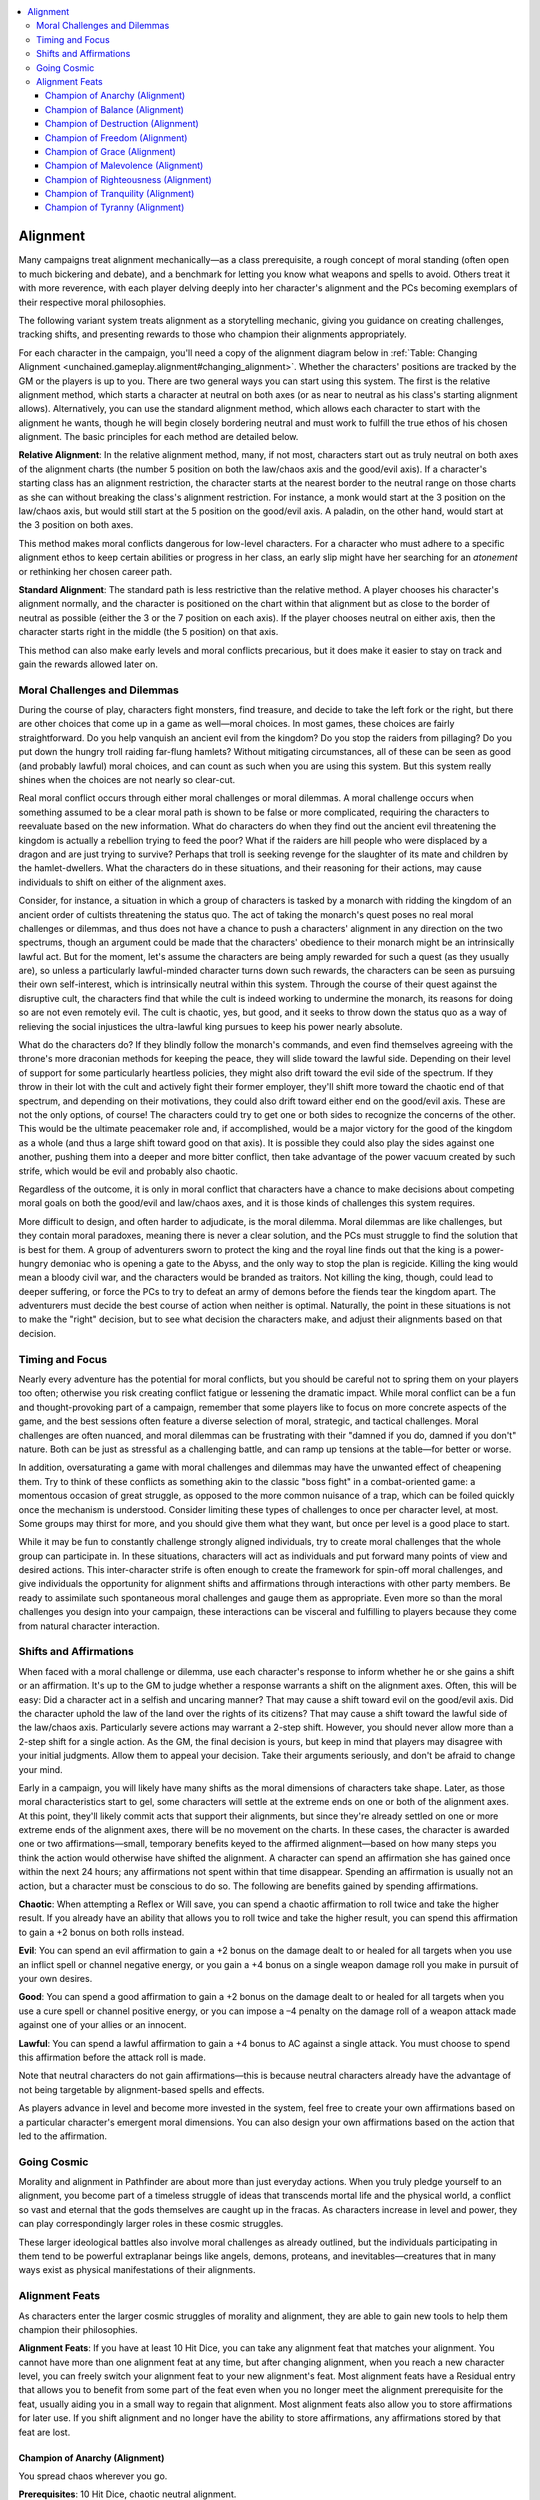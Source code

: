 
.. _`unchained.gameplay.alignment`:

.. contents:: \ 

.. _`unchained.gameplay.alignment#alignment`:

Alignment
##########

Many campaigns treat alignment mechanically—as a class prerequisite, a rough concept of moral standing (often open to much bickering and debate), and a benchmark for letting you know what weapons and spells to avoid. Others treat it with more reverence, with each player delving deeply into her character's alignment and the PCs becoming exemplars of their respective moral philosophies. 

The following variant system treats alignment as a storytelling mechanic, giving you guidance on creating challenges, tracking shifts, and presenting rewards to those who champion their alignments appropriately. 

For each character in the campaign, you'll need a copy of the alignment diagram below in :ref:`Table: Changing Alignment <unchained.gameplay.alignment#changing_alignment>`\ . Whether the characters' positions are tracked by the GM or the players is up to you. There are two general ways you can start using this system. The first is the relative alignment method, which starts a character at neutral on both axes (or as near to neutral as his class's starting alignment allows). Alternatively, you can use the standard alignment method, which allows each character to start with the alignment he wants, though he will begin closely bordering neutral and must work to fulfill the true ethos of his chosen alignment. The basic principles for each method are detailed below. 

\ **Relative Alignment**\ : In the relative alignment method, many, if not most, characters start out as truly neutral on both axes of the alignment charts (the number 5 position on both the law/chaos axis and the good/evil axis). If a character's starting class has an alignment restriction, the character starts at the nearest border to the neutral range on those charts as she can without breaking the class's alignment restriction. For instance, a monk would start at the 3 position on the law/chaos axis, but would still start at the 5 position on the good/evil axis. A paladin, on the other hand, would start at the 3 position on both axes. 

This method makes moral conflicts dangerous for low-level characters. For a character who must adhere to a specific alignment ethos to keep certain abilities or progress in her class, an early slip might have her searching for an \ *atonement*\  or rethinking her chosen career path. 

\ **Standard Alignment**\ : The standard path is less restrictive than the relative method. A player chooses his character's alignment normally, and the character is positioned on the chart within that alignment but as close to the border of neutral as possible (either the 3 or the 7 position on each axis). If the player chooses neutral on either axis, then the character starts right in the middle (the 5 position) on that axis. 

This method can also make early levels and moral conflicts precarious, but it does make it easier to stay on track and gain the rewards allowed later on. 

.. _`unchained.gameplay.alignment#changing_alignment`:

.. _`unchained.gameplay.alignment#moral_challenges_and_dilemmas`:

Moral Challenges and Dilemmas
******************************

During the course of play, characters fight monsters, find treasure, and decide to take the left fork or the right, but there are other choices that come up in a game as well—moral choices. In most games, these choices are fairly straightforward. Do you help vanquish an ancient evil from the kingdom? Do you stop the raiders from pillaging? Do you put down the hungry troll raiding far-flung hamlets? Without mitigating circumstances, all of these can be seen as good (and probably lawful) moral choices, and can count as such when you are using this system. But this system really shines when the choices are not nearly so clear-cut.

Real moral conflict occurs through either moral challenges or moral dilemmas. A moral challenge occurs when something assumed to be a clear moral path is shown to be false or more complicated, requiring the characters to reevaluate based on the new information. What do characters do when they find out the ancient evil threatening the kingdom is actually a rebellion trying to feed the poor? What if the raiders are hill people who were displaced by a dragon and are just trying to survive? Perhaps that troll is seeking revenge for the slaughter of its mate and children by the hamlet-dwellers. What the characters do in these situations, and their reasoning for their actions, may cause individuals to shift on either of the alignment axes. 

Consider, for instance, a situation in which a group of characters is tasked by a monarch with ridding the kingdom of an ancient order of cultists threatening the status quo. The act of taking the monarch's quest poses no real moral challenges or dilemmas, and thus does not have a chance to push a characters' alignment in any direction on the two spectrums, though an argument could be made that the characters' obedience to their monarch might be an intrinsically lawful act. But for the moment, let's assume the characters are being amply rewarded for such a quest (as they usually are), so unless a particularly lawful-minded character turns down such rewards, the characters can be seen as pursuing their own self-interest, which is intrinsically neutral within this system. Through the course of their quest against the disruptive cult, the characters find that while the cult is indeed working to undermine the monarch, its reasons for doing so are not even remotely evil. The cult is chaotic, yes, but good, and it seeks to throw down the status quo as a way of relieving the social injustices the ultra-lawful king pursues to keep his power nearly absolute.

What do the characters do? If they blindly follow the monarch's commands, and even find themselves agreeing with the throne's more draconian methods for keeping the peace, they will slide toward the lawful side. Depending on their level of support for some particularly heartless policies, they might also drift toward the evil side of the spectrum. If they throw in their lot with the cult and actively fight their former employer, they'll shift more toward the chaotic end of that spectrum, and depending on their motivations, they could also drift toward either end on the good/evil axis. These are not the only options, of course! The characters could try to get one or both sides to recognize the concerns of the other. This would be the ultimate peacemaker role and, if accomplished, would be a major victory for the good of the kingdom as a whole (and thus a large shift toward good on that axis). It is possible they could also play the sides against one another, pushing them into a deeper and more bitter conflict, then take advantage of the power vacuum created by such strife, which would be evil and probably also chaotic. 

Regardless of the outcome, it is only in moral conflict that characters have a chance to make decisions about competing moral goals on both the good/evil and law/chaos axes, and it is those kinds of challenges this system requires. 

More difficult to design, and often harder to adjudicate, is the moral dilemma. Moral dilemmas are like challenges, but they contain moral paradoxes, meaning there is never a clear solution, and the PCs must struggle to find the solution that is best for them. A group of adventurers sworn to protect the king and the royal line finds out that the king is a power-hungry demoniac who is opening a gate to the Abyss, and the only way to stop the plan is regicide. Killing the king would mean a bloody civil war, and the characters would be branded as traitors. Not killing the king, though, could lead to deeper suffering, or force the PCs to try to defeat an army of demons before the fiends tear the kingdom apart. The adventurers must decide the best course of action when neither is optimal. Naturally, the point in these situations is not to make the "right" decision, but to see what decision the characters make, and adjust their alignments based on that decision. 

.. _`unchained.gameplay.alignment#timing_and_focus`:

Timing and Focus
*****************

Nearly every adventure has the potential for moral conflicts, but you should be careful not to spring them on your players too often; otherwise you risk creating conflict fatigue or lessening the dramatic impact. While moral conflict can be a fun and thought-provoking part of a campaign, remember that some players like to focus on more concrete aspects of the game, and the best sessions often feature a diverse selection of moral, strategic, and tactical challenges. Moral challenges are often nuanced, and moral dilemmas can be frustrating with their "damned if you do, damned if you don't" nature. Both can be just as stressful as a challenging battle, and can ramp up tensions at the table—for better or worse.

In addition, oversaturating a game with moral challenges and dilemmas may have the unwanted effect of cheapening them. Try to think of these conflicts as something akin to the classic "boss fight" in a combat-oriented game: a momentous occasion of great struggle, as opposed to the more common nuisance of a trap, which can be foiled quickly once the mechanism is understood. Consider limiting these types of challenges to once per character level, at most. Some groups may thirst for more, and you should give them what they want, but once per level is a good place to start. 

While it may be fun to constantly challenge strongly aligned individuals, try to create moral challenges that the whole group can participate in. In these situations, characters will act as individuals and put forward many points of view and desired actions. This inter-character strife is often enough to create the framework for spin-off moral challenges, and give individuals the opportunity for alignment shifts and affirmations through interactions with other party members. Be ready to assimilate such spontaneous moral challenges and gauge them as appropriate. Even more so than the moral challenges you design into your campaign, these interactions can be visceral and fulfilling to players because they come from natural character interaction. 

.. _`unchained.gameplay.alignment#shifts_and_affirmations`:

Shifts and Affirmations
************************

When faced with a moral challenge or dilemma, use each character's response to inform whether he or she gains a shift or an affirmation. It's up to the GM to judge whether a response warrants a shift on the alignment axes. Often, this will be easy: Did a character act in a selfish and uncaring manner? That may cause a shift toward evil on the good/evil axis. Did the character uphold the law of the land over the rights of its citizens? That may cause a shift toward the lawful side of the law/chaos axis. Particularly severe actions may warrant a 2-step shift. However, you should never allow more than a 2-step shift for a single action. As the GM, the final decision is yours, but keep in mind that players may disagree with your initial judgments. Allow them to appeal your decision. Take their arguments seriously, and don't be afraid to change your mind. 

Early in a campaign, you will likely have many shifts as the moral dimensions of characters take shape. Later, as those moral characteristics start to gel, some characters will settle at the extreme ends on one or both of the alignment axes. At this point, they'll likely commit acts that support their alignments, but since they're already settled on one or more extreme ends of the alignment axes, there will be no movement on the charts. In these cases, the character is awarded one or two affirmations—small, temporary benefits keyed to the affirmed alignment—based on how many steps you think the action would otherwise have shifted the alignment. A character can spend an affirmation she has gained once within the next 24 hours; any affirmations not spent within that time disappear. Spending an affirmation is usually not an action, but a character must be conscious to do so. The following are benefits gained by spending affirmations.

\ **Chaotic**\ : When attempting a Reflex or Will save, you can spend a chaotic affirmation to roll twice and take the higher result. If you already have an ability that allows you to roll twice and take the higher result, you can spend this affirmation to gain a +2 bonus on both rolls instead. 

\ **Evil**\ : You can spend an evil affirmation to gain a +2 bonus on the damage dealt to or healed for all targets when you use an inflict spell or channel negative energy, or you gain a +4 bonus on a single weapon damage roll you make in pursuit of your own desires.

\ **Good**\ : You can spend a good affirmation to gain a +2 bonus on the damage dealt to or healed for all targets when you use a cure spell or channel positive energy, or you can impose a –4 penalty on the damage roll of a weapon attack made against one of your allies or an innocent.

\ **Lawful**\ : You can spend a lawful affirmation to gain a +4 bonus to AC against a single attack. You must choose to spend this affirmation before the attack roll is made. 

Note that neutral characters do not gain affirmations—this is because neutral characters already have the advantage of not being targetable by alignment-based spells and effects. 

As players advance in level and become more invested in the system, feel free to create your own affirmations based on a particular character's emergent moral dimensions. You can also design your own affirmations based on the action that led to the affirmation.  

.. _`unchained.gameplay.alignment#going_cosmic`:

Going Cosmic
*************

Morality and alignment in Pathfinder are about more than just everyday actions. When you truly pledge yourself to an alignment, you become part of a timeless struggle of ideas that transcends mortal life and the physical world, a conflict so vast and eternal that the gods themselves are caught up in the fracas. As characters increase in level and power, they can play correspondingly larger roles in these cosmic struggles.

These larger ideological battles also involve moral challenges as already outlined, but the individuals participating in them tend to be powerful extraplanar beings like angels, demons, proteans, and inevitables—creatures that in many ways exist as physical manifestations of their alignments.

.. _`unchained.gameplay.alignment#alignment_feats`:

Alignment Feats
****************

As characters enter the larger cosmic struggles of morality and alignment, they are able to gain new tools to help them champion their philosophies.

\ **Alignment Feats**\ : If you have at least 10 Hit Dice, you can take any alignment feat that matches your alignment. You cannot have more than one alignment feat at any time, but after changing alignment, when you reach a new character level, you can freely switch your alignment feat to your new alignment's feat. Most alignment feats have a Residual entry that allows you to benefit from some part of the feat even when you no longer meet the alignment prerequisite for the feat, usually aiding you in a small way to regain that alignment. Most alignment feats also allow you to store affirmations for later use. If you shift alignment and no longer have the ability to store affirmations, any affirmations stored by that feat are lost.

.. _`unchained.gameplay.alignment#champion_of_anarchy`: `unchained.gameplay.alignment#champion_of_anarchy_(alignment)`_

.. _`unchained.gameplay.alignment#champion_of_anarchy_(alignment)`:

Champion of Anarchy (Alignment)
================================

You spread chaos wherever you go.

\ **Prerequisites**\ : 10 Hit Dice, chaotic neutral alignment.

\ **Benefit**\ : You can store a number of affirmations up to your Charisma bonus (minimum 1) to use at any time, not just within the next 24 hours. You can use an affirmation to cast \ *lesser*\  \ *confusion*\  as a spell-like ability as a standard action, with a caster level equal to your Hit Dice. The duration of this effect on a failed save is 1d4 rounds. Lastly, you gain a +2 bonus on weapon and spell damage rolls against lawful creatures. This is an alignment-based effect. 

\ **Residual**\ : If you have this feat but are no longer chaotic neutral, you continue to gain the +2 bonus on weapon and spell damage against lawful creatures.

.. _`unchained.gameplay.alignment#champion_of_balance`: `unchained.gameplay.alignment#champion_of_balance_(alignment)`_

.. _`unchained.gameplay.alignment#champion_of_balance_(alignment)`:

Champion of Balance (Alignment)
================================

You are dedicated to perfect balance in the multiverse.

\ **Prerequisites**\ : 10 Hit Dice, neutral alignment.

\ **Benefit**\ : You gain a +2 bonus on weapon and spell damage rolls against good and evil creatures. You also gain a +2 bonus on weapon and spell damage rolls against lawful and chaotic creatures. These bonuses stack with each other.

\ **Residual**\ : You gain no benefit from this feat if you are not of neutral alignment.

.. _`unchained.gameplay.alignment#champion_of_destruction`: `unchained.gameplay.alignment#champion_of_destruction_(alignment)`_

.. _`unchained.gameplay.alignment#champion_of_destruction_(alignment)`:

Champion of Destruction (Alignment)
====================================

You would destroy the world if it were within your power. 

\ **Prerequisites**\ : 10 Hit Dice, chaotic evil alignment.

\ **Benefit**\ : You can store a number of affirmations up to your Charisma bonus (minimum 1) to use at any time, not just within the next 24 hours. You can also use an affirmation to treat an effect on you from a spell, magic item, or other alignment-based effect as if you were neither chaotic nor evil. You can choose to do so after any attack roll hits you with such an effect or you fail a saving throw against such an effect. Lastly, you gain a +2 bonus on weapon and spell damage rolls against lawful and good creatures (or +4 if the creature is both lawful and good). This is an alignment-based effect.

\ **Residual**\ : If you have this feat but you are no longer chaotic evil, you continue to gain the +2 bonus on weapon and spell damage rolls against lawful and good creatures (or +4 if the creature is both lawful and good).  

.. _`unchained.gameplay.alignment#champion_of_freedom`: `unchained.gameplay.alignment#champion_of_freedom_(alignment)`_

.. _`unchained.gameplay.alignment#champion_of_freedom_(alignment)`:

Champion of Freedom (Alignment)
================================

You believe that beings can thrive only when free.

\ **Prerequisites**\ : 10 Hit Dice, chaotic good alignment.

\ **Benefit**\ : You can store a number of affirmations up to your Charisma bonus (minimum 1) to use at any time, not just within the next 24 hours. You can also use an affirmation to gain the effects of :ref:`freedom of movement <corerulebook.spells.freedomofmovement#freedom_of_movement>`\  for 1 round. Lastly, you gain a +2 bonus on weapon and spell damage rolls against evil and lawful creatures (or +4 if the creature is both evil and lawful). This is an alignment-based effect. 

\ **Residual**\ : If you have this feat but you are no longer chaotic good, you continue to gain the +2 bonus on weapon and spell damage rolls against evil and lawful creatures (or +4 if the creature is both lawful and evil). 

.. _`unchained.gameplay.alignment#champion_of_grace`: `unchained.gameplay.alignment#champion_of_grace_(alignment)`_

.. _`unchained.gameplay.alignment#champion_of_grace_(alignment)`:

Champion of Grace (Alignment)
==============================

It is your mission to do as much good as possible. 

\ **Prerequisites**\ : 10 Hit Dice, neutral good alignment.

\ **Benefit**\ : You can store a number of affirmations up to your Charisma bonus (minimum 1) to use at any time, not just within the next 24 hours. You can use an affirmation and touch a creature as a standard action to remove a single condition or harmful effect from the list of paladin mercies (using your Hit Dice as your paladin level to determine which mercies you can use and their effects). Lastly, you gain a +2 bonus on weapon and spell damage rolls against evil creatures. This is an alignment-based effect. 

\ **Residual**\ : If you have this feat but you are no longer neutral good, you continue to gain the +2 bonus on weapon and spell damage rolls against evil creatures. 

.. _`unchained.gameplay.alignment#champion_of_malevolence`: `unchained.gameplay.alignment#champion_of_malevolence_(alignment)`_

.. _`unchained.gameplay.alignment#champion_of_malevolence_(alignment)`:

Champion of Malevolence (Alignment)
====================================

Things would be better if everyone just did as you wished. 

\ **Prerequisites**\ : 10 Hit Dice, neutral evil alignment.

\ **Benefit**\ : You can store a number of affirmations up to your Charisma bonus (minimum 1) to use at any time, not just within the next 24 hours. You can use an affirmation and touch a creature as a standard action to bestow a single condition or harmful effect from the list of antipaladin cruelties (using your Hit Dice as your antipaladin level to determine which cruelties you can use and their effects). Lastly, you gain a +2 bonus on weapon and spell damage rolls against good creatures. This is an alignment-based effect. 

\ **Residual**\ : If you have this feat but you are no longer neutral evil, you continue to gain the +2 bonus on weapon and spell damage rolls against good creatures.

.. _`unchained.gameplay.alignment#champion_of_righteousness`: `unchained.gameplay.alignment#champion_of_righteousness_(alignment)`_

.. _`unchained.gameplay.alignment#champion_of_righteousness_(alignment)`:

Champion of Righteousness (Alignment)
======================================

You know that good must be tempered with order if it's going to prevail in the long term. 

\ **Prerequisites**\ : 10 Hit Dice, lawful good alignment.

\ **Benefit**\ : You can store a number of affirmations up to your Charisma bonus (minimum 1) to use at any time, not just within the next 24 hours. You can use an affirmation to treat the effect of a spell, magic item, or other alignment-based effect on you as if you were neither lawful nor good. You can choose to do so after any attack roll hits you with such an effect or you fail a saving throw against such an effect. Lastly, you gain a +2 bonus on weapon and spell damage rolls against chaotic and evil creatures (or +4 if the creature is both chaotic and evil). This is an alignment-based effect.

\ **Residual**\ : If you have this feat but you are no longer lawful good, you continue to gain the +2 bonus on weapon and spell damage rolls against chaotic and evil creatures (or +4 if the creature is both chaotic and evil).

.. _`unchained.gameplay.alignment#champion_of_tranquility`: `unchained.gameplay.alignment#champion_of_tranquility_(alignment)`_

.. _`unchained.gameplay.alignment#champion_of_tranquility_(alignment)`:

Champion of Tranquility (Alignment)
====================================

The harmony of law is your highest ideal. 

\ **Prerequisites**\ : 10 Hit Dice, lawful neutral alignment.

\ **Benefit**\ : You can store a number of affirmations up to your Charisma bonus (minimum 1) to use at any time, not just within the next 24 hours. You can use an affirmation to cast \ *calm emotions*\  as a spell-like ability as a standard action, with a caster level equal to your Hit Dice. Lastly, you gain a +2 bonus on weapon and spell damage rolls against chaotic creatures. This is an alignment-based effect.

\ **Residual**\ : If you have this feat but you are no longer lawful neutral, you continue to gain the +2 bonus on weapon and spell damage rolls against chaotic creatures. 

.. _`unchained.gameplay.alignment#champion_of_tyranny`: `unchained.gameplay.alignment#champion_of_tyranny_(alignment)`_

.. _`unchained.gameplay.alignment#champion_of_tyranny_(alignment)`:

Champion of Tyranny (Alignment)
================================

You must beat down the masses to have true order. 

\ **Prerequisites**\ : 10 Hit Dice, lawful evil alignment.

\ **Benefit**\ : You can store a number of affirmations up to your Charisma bonus (minimum 1) to use at any time, not just within the next 24 hours. You can use an affirmation to cast \ *hold person*\  as a spell-like ability as a standard action, with a caster level equal to your Hit Dice. You gain a +2 bonus on weapon and spell damage rolls against chaotic and good creatures (or +4 if the creature is both chaotic and good). This is an alignment-based effect. 

\ **Residual**\ : If you have this feat but you are no longer lawful evil, you continue to gain the +2 bonus on weapon and spell damage rolls against chaotic and good creatures (or a +4 bonus if the creature is both chaotic and good).

